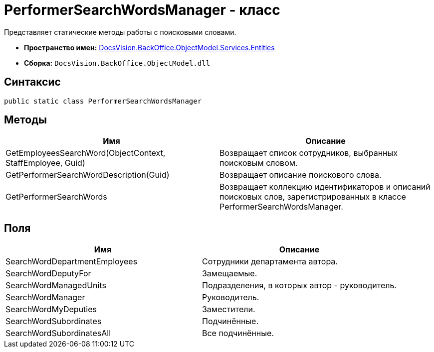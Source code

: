 = PerformerSearchWordsManager - класс

Представляет статические методы работы с поисковыми словами.

* *Пространство имен:* xref:api/DocsVision/BackOffice/ObjectModel/Services/Entities/Entities_NS.adoc[DocsVision.BackOffice.ObjectModel.Services.Entities]
* *Сборка:* `DocsVision.BackOffice.ObjectModel.dll`

== Синтаксис

[source,csharp]
----
public static class PerformerSearchWordsManager
----

== Методы

[cols=",",options="header"]
|===
|Имя |Описание
|GetEmployeesSearchWord(ObjectContext, StaffEmployee, Guid) |Возвращает список сотрудников, выбранных поисковым словом.
|GetPerformerSearchWordDescription(Guid) |Возвращает описание поискового слова.
|GetPerformerSearchWords |Возвращает коллекцию идентификаторов и описаний поисковых слов, зарегистрированных в классе [.keyword .apiname]#PerformerSearchWordsManager#.
|===

== Поля

[cols=",",options="header"]
|===
|Имя |Описание
|SearchWordDepartmentEmployees |Сотрудники департамента автора.
|SearchWordDeputyFor |Замещаемые.
|SearchWordManagedUnits |Подразделения, в которых автор - руководитель.
|SearchWordManager |Руководитель.
|SearchWordMyDeputies |Заместители.
|SearchWordSubordinates |Подчинённые.
|SearchWordSubordinatesAll |Все подчинённые.
|===
